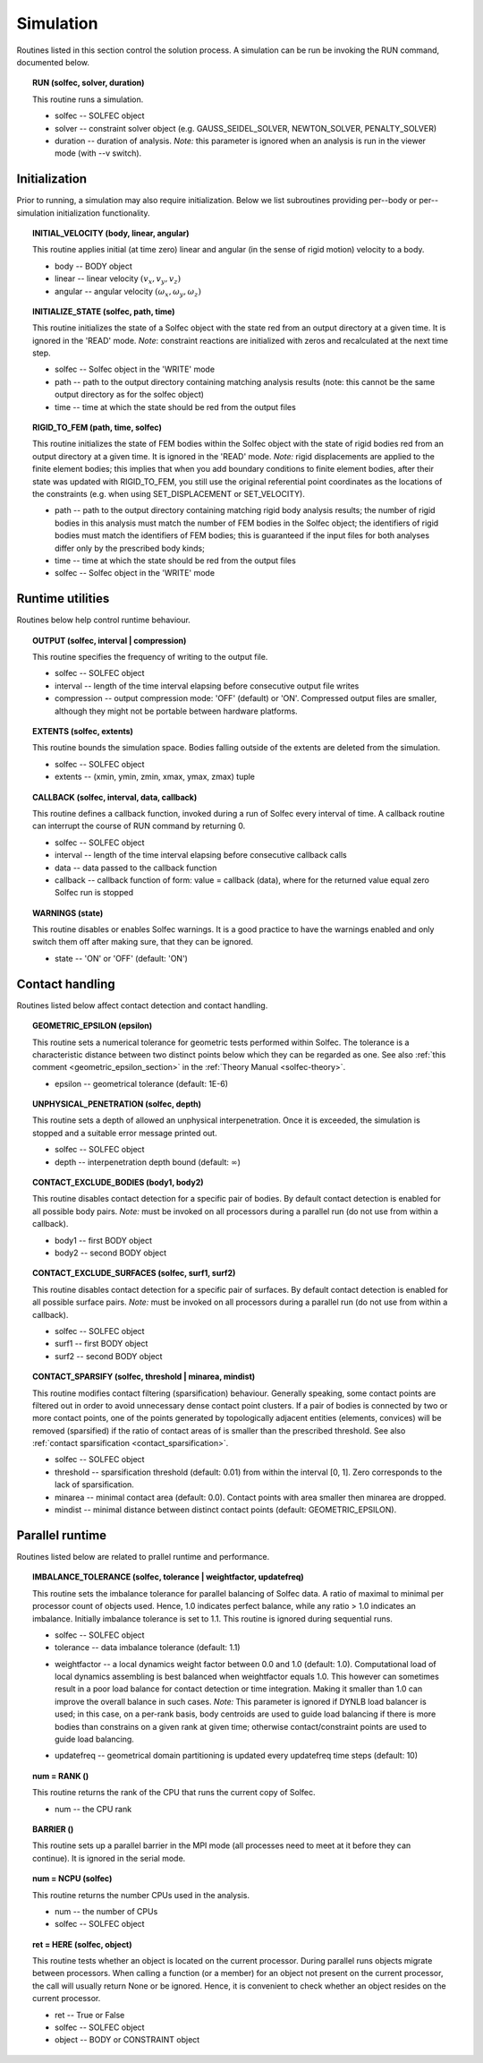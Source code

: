 .. _solfec-user-simulation:

Simulation
==========

Routines listed in this section control the solution process.
A simulation can be run be invoking the RUN command, documented below.

.. _solfec-user-run:

.. topic:: RUN (solfec, solver, duration)

  This routine runs a simulation.

  * solfec -- SOLFEC object

  * solver -- constraint solver object (e.g. GAUSS_SEIDEL_SOLVER, NEWTON_SOLVER, PENALTY_SOLVER)

  * duration -- duration of analysis. *Note:* this parameter is ignored when an analysis is run in the viewer mode (with --v switch).

Initialization
--------------

Prior to running, a simulation may also require initialization.
Below we list subroutines providing per--body or per--simulation initialization functionality.

.. topic:: INITIAL_VELOCITY (body, linear, angular)

  This routine applies initial (at time zero) linear and angular (in the sense of rigid motion) velocity to a body.

  * body -- BODY object

  * linear -- linear velocity :math:`(v_{x},v_{y},v_{z})`

  * angular -- angular velocity :math:`(\omega_{x},\omega_{y},\omega_{z} )`

.. topic:: INITIALIZE_STATE (solfec, path, time)

  This routine initializes the state of a Solfec object with the state red from an output
  directory at a given time. It is ignored in the 'READ' mode. *Note*: constraint reactions
  are initialized with zeros and recalculated at the next time step.

  * solfec -- Solfec object in the 'WRITE' mode

  * path -- path to the output directory containing matching analysis results (note: this cannot be the same output directory as for the solfec object)

  * time -- time at which the state should be red from the output files

.. topic:: RIGID_TO_FEM (path, time, solfec)

  This routine initializes the state of FEM bodies within the Solfec object with the state of rigid bodies
  red from an output directory at a given time. It is ignored in the 'READ' mode. *Note:* rigid displacements
  are applied to the finite element bodies; this implies that when you add boundary conditions to finite element
  bodies, after their state was updated with RIGID_TO_FEM, you still use the original referential point coordinates
  as the locations of the constraints (e.g. when using SET_DISPLACEMENT or SET_VELOCITY).

  * path -- path to the output directory containing matching rigid body analysis results;
    the number of rigid bodies in this analysis must match the number of FEM bodies in the Solfec object;
    the identifiers of rigid bodies must match the identifiers of FEM bodies;
    this is guaranteed if the input files for both analyses differ only by the prescribed body kinds;

  * time -- time at which the state should be red from the output files

  * solfec -- Solfec object in the 'WRITE' mode

Runtime utilities
-----------------

Routines below help control runtime behaviour.

.. _solfec-user-output:

.. topic:: OUTPUT (solfec, interval | compression)

  This routine specifies the frequency of writing to the output file.

  * solfec -- SOLFEC object

  * interval -- length of the time interval elapsing before consecutive output file writes

  * compression -- output compression mode: 'OFF' (default) or 'ON'.
    Compressed output files are smaller, although they might not be portable between hardware platforms.

.. topic:: EXTENTS (solfec, extents)

  This routine bounds the simulation space. Bodies falling outside of the extents are deleted from the simulation.

  * solfec -- SOLFEC object

  * extents -- (xmin, ymin, zmin, xmax, ymax, zmax) tuple

.. _solfec-user-callback:

.. topic:: CALLBACK (solfec, interval, data, callback)

  This routine defines a callback function, invoked during a run of Solfec every interval of time.
  A callback routine can interrupt the course of RUN command by returning 0.

  * solfec -- SOLFEC object

  * interval -- length of the time interval elapsing before consecutive callback calls

  * data -- data passed to the callback function

  * callback -- callback function of form: value = callback (data), where for the returned value equal zero Solfec run is stopped

.. topic:: WARNINGS (state)

  This routine disables or enables Solfec warnings. It is a good practice to have the
  warnings enabled and only switch them off after making sure, that they can be ignored.

  * state -- 'ON' or 'OFF' (default: 'ON')

Contact handling
----------------

Routines listed below affect contact detection and contact handling.

.. _geometric_epsilon:

.. topic:: GEOMETRIC_EPSILON (epsilon)

  This routine sets a numerical tolerance for geometric tests performed within Solfec.
  The tolerance is a characteristic distance between two distinct points below which they can be regarded as one.
  See also :ref:`this comment <geometric_epsilon_section>` in the :ref:`Theory Manual <solfec-theory>`.

  * epsilon -- geometrical tolerance (default: 1E-6)

.. topic:: UNPHYSICAL_PENETRATION (solfec, depth)

  This routine sets a depth of allowed an unphysical interpenetration.
  Once it is exceeded, the simulation is stopped and a suitable error message printed out.

  * solfec -- SOLFEC object

  * depth -- interpenetration depth bound (default: :math:`\infty`)

.. topic:: CONTACT_EXCLUDE_BODIES (body1, body2)

  This routine disables contact detection for a specific pair of bodies. By default contact detection
  is enabled for all possible body pairs. *Note:* must be invoked on all processors during a parallel
  run (do not use from within a callback).

  * body1 -- first BODY object

  * body2 -- second BODY object

.. topic:: CONTACT_EXCLUDE_SURFACES (solfec, surf1, surf2)

  This routine disables contact detection for a specific pair of surfaces. By default contact detection
  is enabled for all possible surface pairs. *Note:* must be invoked on all processors during a parallel
  run (do not use from within a callback).

  * solfec -- SOLFEC object

  * surf1 -- first BODY object

  * surf2 -- second BODY object

.. _contact_sparsify:

.. topic:: CONTACT_SPARSIFY (solfec, threshold | minarea, mindist)

  This routine modifies contact filtering (sparsification) behaviour. Generally speaking, some contact points
  are filtered out in order to avoid unnecessary dense contact point clusters. If a pair of bodies is connected
  by two or more contact points, one of the points generated by topologically adjacent entities (elements,
  convices) will be removed (sparsified) if the ratio of contact areas of is smaller than the prescribed threshold.
  See also :ref:`contact sparsification <contact_sparsification>`.

  * solfec -- SOLFEC object

  * threshold -- sparsification threshold (default: 0.01) from within the interval [0, 1]. Zero corresponds to the lack of sparsification.

  * minarea -- minimal contact area (default: 0.0). Contact points with area smaller then minarea are dropped.

  * mindist -- minimal distance between distinct contact points (default: GEOMETRIC_EPSILON).

Parallel runtime
----------------

Routines listed below are related to prallel runtime and performance.

.. topic:: IMBALANCE_TOLERANCE (solfec, tolerance | weightfactor, updatefreq)

  This routine sets the imbalance tolerance for parallel balancing of Solfec data. A ratio of maximal to minimal
  per processor count of objects used. Hence, 1.0 indicates perfect balance, while any ratio > 1.0 indicates an
  imbalance. Initially imbalance tolerance is set to 1.1. This routine is ignored during sequential runs.

  * solfec -- SOLFEC object

  * tolerance -- data imbalance tolerance (default: 1.1)

  • weightfactor -- a local dynamics weight factor between 0.0 and 1.0 (default: 1.0). Computational load of
    local dynamics assembling is best balanced when weightfactor equals 1.0. This however can sometimes result
    in a poor load balance for contact detection or time integration. Making it smaller than 1.0 can improve
    the overall balance in such cases.
    *Note:* This parameter is ignored if DYNLB load balancer is used; in this case, on a per-rank basis, body
    centroids are used to guide load balancing if there is more bodies than constrains on a given rank at
    given time; otherwise contact/constraint points are used to guide load balancing.

  * updatefreq -- geometrical domain partitioning is updated every updatefreq time steps (default: 10)

.. topic:: num = RANK ()

  This routine returns the rank of the CPU that runs the current copy of Solfec.

  * num -- the CPU rank

.. topic:: BARRIER ()

  This routine sets up a parallel barrier in the MPI mode (all processes need to
  meet at it before they can continue). It is ignored in the serial mode.

.. topic:: num = NCPU (solfec)

  This routine returns the number CPUs used in the analysis.

  * num -- the number of CPUs

  * solfec -- SOLFEC object

.. _solfec-user-here:

.. topic:: ret = HERE (solfec, object)

  This routine tests whether an object is located on the current processor. During parallel runs
  objects migrate between processors. When calling a function (or a member) for an object not present
  on the current processor, the call will usually return None or be ignored. Hence, it is convenient
  to check whether an object resides on the current processor.

  * ret -- True or False

  * solfec -- SOLFEC object

  * object -- BODY or CONSTRAINT object
